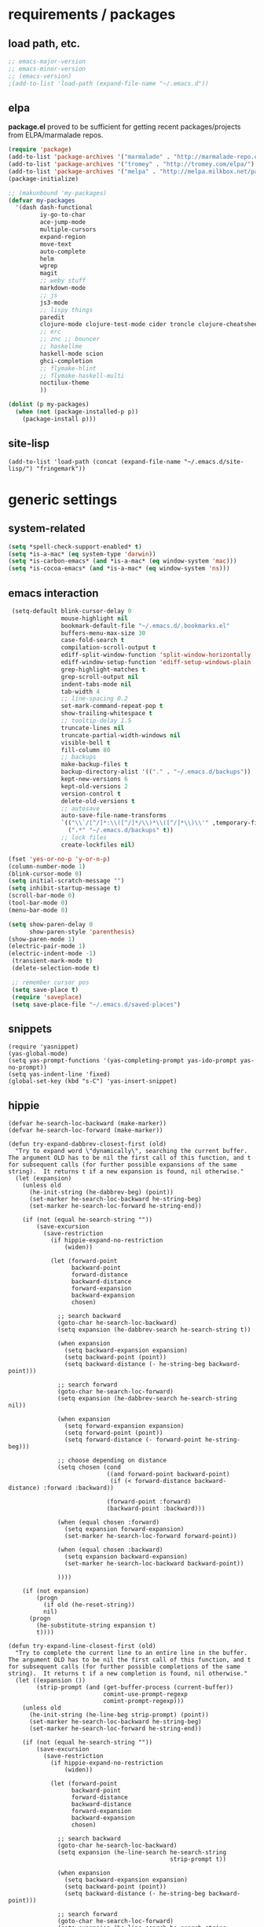* requirements / packages

** load path, etc.
#+BEGIN_SRC emacs-lisp
  ;; emacs-major-version
  ;; emacs-minor-version
  ;; (emacs-version)
  ;(add-to-list 'load-path (expand-file-name "~/.emacs.d"))
#+END_SRC

** elpa
*package.el* proved to be sufficient for getting recent packages/projects from
ELPA/marmalade repos.

#+BEGIN_SRC emacs-lisp
  (require 'package)
  (add-to-list 'package-archives '("marmalade" . "http://marmalade-repo.org/packages/") t)
  (add-to-list 'package-archives '("tromey" . "http://tromey.com/elpa/") t)
  (add-to-list 'package-archives '("melpa" . "http://melpa.milkbox.net/packages/") t)
  (package-initialize)

  ;; (makunbound 'my-packages)
  (defvar my-packages
    '(dash dash-functional
           iy-go-to-char
           ace-jump-mode
           multiple-cursors
           expand-region
           move-text
           auto-complete
           helm
           wgrep
           magit
           ;; weby stuff
           markdown-mode
           ;; js
           js3-mode
           ;; lispy things
           paredit
           clojure-mode clojure-test-mode cider troncle clojure-cheatsheet
           ;; erc
           ;; znc ;; bouncer
           ;; haskellme
           haskell-mode scion
           ghci-completion
           ;; flymake-hlint
           ;; flymake-haskell-multi
           noctilux-theme
           ))
  
  (dolist (p my-packages)
    (when (not (package-installed-p p))
      (package-install p)))
#+END_SRC
** site-lisp
#+BEGIN_SRC elisp
  (add-to-list 'load-path (concat (expand-file-name "~/.emacs.d/site-lisp/") "fringemark"))
#+END_SRC
* generic settings
** system-related
#+BEGIN_SRC emacs-lisp
(setq *spell-check-support-enabled* t)
(setq *is-a-mac* (eq system-type 'darwin))
(setq *is-carbon-emacs* (and *is-a-mac* (eq window-system 'mac)))
(setq *is-cocoa-emacs* (and *is-a-mac* (eq window-system 'ns)))
#+END_SRC

** emacs interaction
#+BEGIN_SRC emacs-lisp
   (setq-default blink-cursor-delay 0
                 mouse-highlight nil
                 bookmark-default-file "~/.emacs.d/.bookmarks.el"
                 buffers-menu-max-size 30
                 case-fold-search t
                 compilation-scroll-output t
                 ediff-split-window-function 'split-window-horizontally
                 ediff-window-setup-function 'ediff-setup-windows-plain
                 grep-highlight-matches t
                 grep-scroll-output nil
                 indent-tabs-mode nil
                 tab-width 4
                 ;; line-spacing 0.2
                 set-mark-command-repeat-pop t
                 show-trailing-whitespace t
                 ;; tooltip-delay 1.5
                 truncate-lines nil
                 truncate-partial-width-windows nil
                 visible-bell t
                 fill-column 80
                 ;; backups
                 make-backup-files t
                 backup-directory-alist '(("." . "~/.emacs.d/backups"))
                 kept-new-versions 6
                 kept-old-versions 2
                 version-control t
                 delete-old-versions t
                 ;; autosave
                 auto-save-file-name-transforms
                 `(("\\`/[^/]*:\\([^/]*/\\)*\\([^/]*\\)\\'" ,temporary-file-directory t)
                   (".*" "~/.emacs.d/backups" t))
                 ;; lock files
                 create-lockfiles nil)
  
  (fset 'yes-or-no-p 'y-or-n-p)
  (column-number-mode 1)
  (blink-cursor-mode 0)
  (setq initial-scratch-message "")
  (setq inhibit-startup-message t)
  (scroll-bar-mode 0)
  (tool-bar-mode 0)
  (menu-bar-mode 0)
  
  (setq show-paren-delay 0
        show-paren-style 'parenthesis)
  (show-paren-mode 1)
  (electric-pair-mode 1)
  (electric-indent-mode -1)
   (transient-mark-mode t)
   (delete-selection-mode t)
  
   ;; remember cursor pos
   (setq save-place t)
   (require 'saveplace)
   (setq save-place-file "~/.emacs.d/saved-places")
#+END_SRC

** snippets
#+BEGIN_SRC elisp
  (require 'yasnippet)
  (yas-global-mode)
  (setq yas-prompt-functions '(yas-completing-prompt yas-ido-prompt yas-no-prompt))
  (setq yas-indent-line 'fixed)
  (global-set-key (kbd "s-C") 'yas-insert-snippet)
#+END_SRC
** hippie
#+BEGIN_SRC elisp
  (defvar he-search-loc-backward (make-marker))
  (defvar he-search-loc-forward (make-marker))
  
  (defun try-expand-dabbrev-closest-first (old)
    "Try to expand word \"dynamically\", searching the current buffer.
  The argument OLD has to be nil the first call of this function, and t
  for subsequent calls (for further possible expansions of the same
  string).  It returns t if a new expansion is found, nil otherwise."
    (let (expansion)
      (unless old
        (he-init-string (he-dabbrev-beg) (point))
        (set-marker he-search-loc-backward he-string-beg)
        (set-marker he-search-loc-forward he-string-end))
  
      (if (not (equal he-search-string ""))
          (save-excursion
            (save-restriction
              (if hippie-expand-no-restriction
                  (widen))
  
              (let (forward-point
                    backward-point
                    forward-distance
                    backward-distance
                    forward-expansion
                    backward-expansion
                    chosen)
  
                ;; search backward
                (goto-char he-search-loc-backward)
                (setq expansion (he-dabbrev-search he-search-string t))
  
                (when expansion
                  (setq backward-expansion expansion)
                  (setq backward-point (point))
                  (setq backward-distance (- he-string-beg backward-point)))
  
                ;; search forward
                (goto-char he-search-loc-forward)
                (setq expansion (he-dabbrev-search he-search-string nil))
  
                (when expansion
                  (setq forward-expansion expansion)
                  (setq forward-point (point))
                  (setq forward-distance (- forward-point he-string-beg)))
  
                ;; choose depending on distance
                (setq chosen (cond
                              ((and forward-point backward-point)
                               (if (< forward-distance backward-distance) :forward :backward))
  
                              (forward-point :forward)
                              (backward-point :backward)))
  
                (when (equal chosen :forward)
                  (setq expansion forward-expansion)
                  (set-marker he-search-loc-forward forward-point))
  
                (when (equal chosen :backward)
                  (setq expansion backward-expansion)
                  (set-marker he-search-loc-backward backward-point))
  
                ))))
  
      (if (not expansion)
          (progn
            (if old (he-reset-string))
            nil)
        (progn
          (he-substitute-string expansion t)
          t))))
  
  (defun try-expand-line-closest-first (old)
    "Try to complete the current line to an entire line in the buffer.
  The argument OLD has to be nil the first call of this function, and t
  for subsequent calls (for further possible completions of the same
  string).  It returns t if a new completion is found, nil otherwise."
    (let ((expansion ())
          (strip-prompt (and (get-buffer-process (current-buffer))
                             comint-use-prompt-regexp
                             comint-prompt-regexp)))
      (unless old
        (he-init-string (he-line-beg strip-prompt) (point))
        (set-marker he-search-loc-backward he-string-beg)
        (set-marker he-search-loc-forward he-string-end))
  
      (if (not (equal he-search-string ""))
          (save-excursion
            (save-restriction
              (if hippie-expand-no-restriction
                  (widen))
  
              (let (forward-point
                    backward-point
                    forward-distance
                    backward-distance
                    forward-expansion
                    backward-expansion
                    chosen)
  
                ;; search backward
                (goto-char he-search-loc-backward)
                (setq expansion (he-line-search he-search-string
                                                strip-prompt t))
  
                (when expansion
                  (setq backward-expansion expansion)
                  (setq backward-point (point))
                  (setq backward-distance (- he-string-beg backward-point)))
  
                ;; search forward
                (goto-char he-search-loc-forward)
                (setq expansion (he-line-search he-search-string
                                                strip-prompt nil))
  
                (when expansion
                  (setq forward-expansion expansion)
                  (setq forward-point (point))
                  (setq forward-distance (- forward-point he-string-beg)))
  
                ;; choose depending on distance
                (setq chosen (cond
                              ((and forward-point backward-point)
                               (if (< forward-distance backward-distance) :forward :backward))
  
                              (forward-point :forward)
                              (backward-point :backward)))
  
                (when (equal chosen :forward)
                  (setq expansion forward-expansion)
                  (set-marker he-search-loc-forward forward-point))
  
                (when (equal chosen :backward)
                  (setq expansion backward-expansion)
                  (set-marker he-search-loc-backward backward-point))
  
                ))))
  
      (if (not expansion)
          (progn
            (if old (he-reset-string))
            ())
        (progn
          (he-substitute-string expansion t)
          t))))
  
  ;; Hippie expand: sometimes too hip
  (setq hippie-expand-try-functions-list '(try-expand-dabbrev-closest-first
                                           try-complete-file-name
                                           try-expand-dabbrev-all-buffers
                                           try-expand-dabbrev-from-kill
                                           try-expand-all-abbrevs
                                           try-complete-lisp-symbol-partially
                                           try-complete-lisp-symbol))
  
  ;; Create own function to expand lines (C-S-.)
  (defun hippie-expand-lines ()
    (interactive)
    (let ((hippie-expand-try-functions-list '(try-expand-line-closest-first
                                              try-expand-line-all-buffers)))
      (end-of-line)
      (hippie-expand nil)))
  
  ;; Don't case-fold when expanding with hippe
  (defun hippie-expand-no-case-fold ()
    (interactive)
    (let ((case-fold-search nil))
      (hippie-expand nil)))
#+END_SRC

* useful functions
** strings and list processing
#+BEGIN_SRC emacs-lisp
(defun rk/filter (condp lst)
  (delq nil (mapcar (lambda (x) (and (funcall condp x) x)) lst)))

; -=-=-=-=-=-=-=-=-=-=-=-=-=-=-=-=-=-=-=-=-=-=-=-=-=-=-=-
(defun my-string-starts-with (start-string string)
  (when (<= (length start-string) (length string))
    (string-equal
     start-string
     (substring string 0 (length start-string)))))

(defun my-include-list (list element)
  (let ((item (car list)))
    (cond
     ((equal nil item) nil)
     ((equal element item) t)
     (t (my-include-list (cdr list) element)))))

(defun rk/string-join (list &optional separator item-converter)
  (mapconcat (or item-converter 'identity) list (or separator "\n")))

(defun rk/string-match (string regexp index-or-list)
  "match string with regexp and return those matches defined by `index-or-list'"
  (save-match-data
    (let ((success (string-match regexp string)))
     (when success
       (if (numberp index-or-list)
           (match-string-no-properties index-or-list string)
         (mapcar (lambda (n) (match-string-no-properties n string)) index-or-list))))))

(defun rk/string-trim (str)
  "Chomp leading and tailing whitespace from STR."
  (while (string-match "\\`\n+\\|^\\s-+\\|\\s-+$\\|\n+\\'"
                       str)
    (setq str (replace-match "" t t str)))
  str)

(defun rk/string-replace-all (string match-string replacement)
  (let ((case-fold-search nil))
    (while (string-match match-string string)
      (setq string (replace-match replacement t t string))))
  string)

(defun rk/current-line-string ()
  "string with no props"
  (buffer-substring-no-properties (point-at-bol) (point-at-eol)))

(defun rk/current-region-or-line-string ()
  "string comes with no props"
  (rk/with-active-region-or-line start end
    (buffer-substring-no-properties start end)))

(defun rk/current-line-indent ()
  "returns the indent of the line at point as a string"
  (let ((line (rk/current-line-string)))
    (or (rk/string-match line "^[\s]+" 0) "")))

;; -=-=-=-=-=-=-=-=-=-=-=-=-=-=-=-=-=-=-=-=-=-=-=-=-=-=-=-=-=-=-=-=-=-=-=-=-

;;; line iterating/replacement
(defun rk/do-for-each-line-in-region (func &optional no-insert)
  "applies func to each line in region"
  (let* ((start (if (region-active-p) (mark) (buffer-end -1)))
         (end (if (region-active-p) (point) (buffer-end 1)))
         (lines (split-string (buffer-substring-no-properties start end) "[\n]+"))
         (count -1)
         (with-count (= 2 (length (help-function-arglist func))))
         (replacement-for-lines (mapcar
                                 `(lambda (line)
                                    ,(append '(funcall
                                               func
                                               line)
                                             (when with-count '((setq count (1+ count))))))
                                 lines)))
    (progn
      (unless no-insert
        (kill-region start end)
        (insert (my-string-join replacement-for-lines "\n")))
      replacement-for-lines)))

;; -=-=-=-=-=-=-=-=-=-=-=-=-=-=-=-=-=-=-=-=-=-=-=-=-=-=-=-=-=-=-=-=-=-=-=-=-

(defun rk/stringify-line (line &optional is-first)
  (concat
   (if is-first "\"" "+ \"")
   (replace-regexp-in-string "\"" "\\\"" line t t)
   "\\n\""))

(defun rk/unstringify-line (line)
  (let ((replacements '(;; ("\\\"" . "\"")
                        ("^\\\(\\s-*\\\)\"\\|\"\\s-*$" . "\\1")    ; remove <"> at line starts
                        ("\\(\\\\n\\)?\"\\s-+\\+" . "")  ; remove <" +> and <\n" +>
                        ("\\\\\"" . "\"") ; <\"> --> <">
                        )))
    (reduce (lambda (string pair) (replace-regexp-in-string (car pair) (cdr pair) string)) replacements :initial-value line)))

(defun rk/stringify-region (start end)
  (interactive "r")
  (if (and start end)
      (rk/do-for-each-line-in-region (lambda (line i)
                                       (rk/stringify-line line (= i 0))))))

(defun rk/unstringify-region (start end)
  (interactive "r")
  (if (and start end)
      (rk/do-for-each-line-in-region 'rk/unstringify-line)))

(defun rk/copy-stringified ()
  "pipe region or buffer through `rk/stringify-region' and put
the result into the clipboard"
  (interactive)
  (rk/with-string-from-active-region-or-whole-buffer string
    (with-temp-buffer
      (insert string)
      (rk/stringify-region (point-min) (point-max))
      (kill-region (point-min) (point-max)))))


#+END_SRC
** buffer related
#+BEGIN_SRC elisp
    (require 'fringemark)
    (defun rk/fringe-shrink ()
      "for focusing on one buffer"
      (interactive)
      (let* ((target-frame-width 950)
            (required-fringe-width (- (frame-pixel-width) target-frame-width)))
        (unless (< (frame-pixel-width) target-frame-width)
          (set-fringe-style (floor required-fringe-width 2)))))
  
    (defun rk/fringe-widen ()
      (interactive)
      (set-fringe-style nil))
  
  ; -=-=-=-=-=-=-=-=-=-=-=-=-=-=-=-=-=-=-=-=-=-=-=-=-=-=-=-
  
  (defun rk/split-buffer (buffer-or-name &optional separator)
    "split the buffer contents using `separator'"
    (let ((sep (or separator "\n----*\n")))
      (split-string (with-current-buffer buffer-or-name
                      (buffer-substring-no-properties (point-min) (point-max))) sep)))
  
  (defun rk/split-buffer-and-do (buffer-or-name do-func &optional separator)
    (mapc do-func (rk/split-buffer buffer-or-name separator)))
  
  (defun rk/create-file (filename &optional content)
    "create a buffer from `filename' and immediately save it"
    (interactive "F")
    (let ((buf (create-file-buffer filename)))
      (with-current-buffer buf
        (progn
          (setq buffer-file-name filename)
          (if content
              (insert content)
            (set-buffer-modified-p t))
          (save-buffer)))))
  
  (defun rk/split-buffer-and-save-parts (buffer-or-name filename-func &optional separator)
    "split the buffer using separator and save each splits in a buffer/file using `filename-func'.
  `filename-func' expects the splitted content as arg"
    (rk/split-buffer-and-do
     buffer-or-name
     (lambda (content) (rk/create-file (funcall filename-func content) content))
     separator))
#+END_SRC
** buffers
#+BEGIN_SRC emacs-lisp
;;; http://stackoverflow.com/questions/3669511/the-function-to-show-current-files-full-path-in-mini-buffer
(defun rk/copy-full-path-to-kill-ring ()
  "copy buffer's full path to kill ring"
  (interactive)
  (when buffer-file-name
    (let ((file-name (file-truename buffer-file-name)))
      (message file-name)
      (kill-new file-name))))

(defun rk/copy-buffer-name-to-kill-ring ()
  "copy buffer's full path to kill ring"
  (interactive)
  (when buffer-file-name
    (let ((name (file-name-nondirectory buffer-file-name)))
      (message name)
      (kill-new name))))
#+END_SRC

** editing commands
*** lines
#+BEGIN_SRC emacs-lisp
  (defun rk/clear-buffer ()
    (interactive)
    (let ((inhibit-read-only t))
      (erase-buffer)))

  (defun rk/open-line-below ()
    (interactive)
    (end-of-line)
    (newline)
    (indent-for-tab-command))

  (defun rk/open-line-above ()
    (interactive)
    (beginning-of-line)
    (newline)
    (forward-line -1)
    (indent-for-tab-command))
#+END_SRC

** comments
#+BEGIN_SRC elisp
  ;;; allow-line-as-region-for-function adds an "-or-line" version of
  ;;; the given comment function which (un)comments the current line is
  ;;; the mark is not active.  This code comes from Aquamac's osxkeys.el
  ;;; and is licensed under the GPL

  (defmacro allow-line-as-region-for-function (orig-function)
  `(defun ,(intern (concat (symbol-name orig-function) "-or-line"))
     ()
     ,(format "Like `%s', but acts on the current line if mark is not active."
              orig-function)
     (interactive)
     (if mark-active
         (call-interactively (function ,orig-function))
       (save-excursion
         ;; define a region (temporarily) -- so any C-u prefixes etc. are preserved.
         (beginning-of-line)
         (set-mark (point))
         (end-of-line)
         (call-interactively (function ,orig-function))))))

  (defun rk/define-line-functions ()
    "Add or-line (un)comment function if not already defined"
    (unless (fboundp 'comment-or-uncomment-region-or-line)
      (allow-line-as-region-for-function comment-or-uncomment-region))
    (unless (fboundp 'kill-region-or-line)
      (allow-line-as-region-for-function kill-region)))

  (rk/define-line-functions)

; -=-=-=-=-=-=-=-=-=-=-=-=-=-=-=-=-=-=-=-=-=-=-=-=-=-=-=-

  (defun rk/divider (&optional length suppress-newline)
    (interactive "p")
    (message (prin1-to-string length))
    (when (or (not length) (= length 1)) (setq length 58))
    (when (< length 6) (setq length 6))
    (beginning-of-line)
    (let ((div-start-pos (point)))
      ;; (set-mark div-start-pos)
      (delete-horizontal-space)
      (insert "-")
      (comment-or-uncomment-region-or-line)
      (indent-according-to-mode)
      (end-of-line)
      (setq length (- length (- (point) div-start-pos)))
      (insert (apply 'concat (make-list (/ length 2) "=-")))
      (if suppress-newline
          (forward-line)
        (insert "\n"))))

  (defun rk/comment-box (reg-start reg-end)
    "my own comment box, using the divider"
    (interactive "r")
    (let ((start (if (region-active-p) reg-start (line-beginning-position)))
          (end (if (region-active-p) reg-end (line-end-position))))
      (comment-or-uncomment-region-or-line)
      (indent-according-to-mode)
      (setq end (line-end-position))
      (setq max-line-length 0)
      (unless (region-active-p)
        (set-mark start) (goto-char end))
      (rk/do-for-each-line-in-region (lambda (line)
                                       (setq max-line-length
                                             (max max-line-length (length line)))
                                       line) t)
      (setq max-line-length (+ max-line-length (length (rk/current-line-indent))))
      (deactivate-mark)
      (goto-char end)
      (newline)
      (rk/divider (1+ max-line-length) t)
      (goto-char start)
      (forward-line -1)
      (end-of-line)
      (newline)
      (rk/divider (1+ max-line-length) t)))
#+END_SRC
** regions
#+BEGIN_SRC elisp
(defmacro rk/with-active-region-or-whole-buffer (start end &rest body)
  "bind `start' and `end' to region start/end or if no region
active to `point-min' and `point-max'"
  (declare (indent 2) (debug t))
  `(let ((,start (if (region-active-p) (region-beginning) (point-min)))
         (,end (if (region-active-p) (region-end) (point-max))))
     ,@body))

(defmacro rk/with-active-region-or-line (start end &rest body)
  "bind `start' and `end' to region start/end or if no region
active to `point-min' and `point-max'"
  (declare (indent 2) (debug t))
  `(let ((,start (if (region-active-p) (region-beginning) (point-at-bol)))
         (,end (if (region-active-p) (region-end) (point-at-eol))))
     ,@body))

(defmacro rk/with-string-from-active-region-or-whole-buffer (string-name &rest body)
  "bind `start' and `end' to region start/end or if no region
active to `point-min' and `point-max'"
  (declare (indent 1) (debug t))
  (let ((start-name (gensym))
        (end-name (gensym)))
   `(rk/with-active-region-or-whole-buffer ,start-name ,end-name
      (let ((,string-name (buffer-substring-no-properties ,start-name ,end-name)))
        ,@body))))

(defun rk/activate-region (from to)
  "activate region in specified range and evaluate body"
  (let (deactivate-mark)
    (push-mark from t t)
    (goto-char to)))

; -=-=-=-=-=-=-=-=-=-=-=-=-=-=-=-=-=-=-=-=-=-=-=-=-=-=-=-

(defun rk/set-mark-on-shift-press ()
  (when (and this-command-keys-shift-translated
             (not (region-active-p)))
    (set-mark (point))))

#+END_SRC
** modes
#+BEGIN_SRC elisp
(defmacro rk/link-modes (primary-mode linked-mode &optional negate)
  "run this makro to enable `linked-mode' whenever `primary-mode' is activated. Use `negate' to get an reversed effect"
  (let ((advice-name (intern (concat (symbol-name linked-mode) "-link-around"))))
   `(progn
      (defadvice ,primary-mode (around ,advice-name (&optional arg))
        ,(concat (format "Around advice that automatically %s %s when %s is activated "
                         (if negate "disables" "enables")
                         (symbol-name linked-mode)
                         (symbol-name primary-mode)))
        ad-do-it
        (if (null ad-return-value)
            (,linked-mode ,(if negate 1 0))
          (progn
            (,linked-mode ,(if negate 0 1))
            (message "enabling..."))))
      (ad-activate ',primary-mode))))
#+END_SRC
** various
#+BEGIN_SRC elisp
  ;;; http://www.emacswiki.org/emacs/InsertDate
  (defun rk/insert-date (prefix)
    "Insert the current date. With prefix-argument, use ISO format. With
     two prefix arguments, write out the day and month name."
    (interactive "P")
    (let ((format (cond
                   ((not prefix) "%A, %d. %B %Y")
                   ((equal prefix '(4)) "%Y-%m-%d")
                   ((equal prefix '(16)) "%d.%m.%Y")))
          (system-time-locale "en_US"))
      (insert (format-time-string format))))

  ;; -=-=-=-=-=-=-=-=-=-=-=-=-=-=-=-=-=-=-=-=-=-=-=-=-=-=-=-=-=-

  (defun rk/browse-url-or-current-file ()
    "either opens the url at point or the current file"
    (interactive)
    (browse-url (or (browse-url-url-at-point)
                    (concat "file://" (file-truename buffer-file-name)))))

  ;; -=-=-=-=-=-=-=-=-=-=-=-=-=-=-=-=-=-=-=-=-=-=-=-=-=-=-=-=-=-

  (defun rk/insert-name-email ()
    (interactive)
    (insert "Robert Krahn <robert.krahn@gmail.com>"))
#+END_SRC
** tests
#+BEGIN_SRC elisp
(ert-deftest rk/activate-region-test ()
  (with-temp-buffer
    (insert "foo\nbar\nbaz")
    (rk/activate-region 2 6)
    (should (equal "oo\nb" (buffer-substring-no-properties (region-beginning) (region-end))))))

(ert-deftest rk/current-line-string-test ()
  (with-temp-buffer
    (insert "foo bar\nbaz\nzork")
    (goto-line 2) (forward-char 1)
    (should (equal "baz" (rk/current-line-string)))))

;; (rk/do-for-each-line-test)
(ert-deftest rk/do-for-each-line-test ()
  (with-temp-buffer
   "--rk-do-for-each-line-test-buffer--"
   (let (result)
     ;; start: 1 end: 12 + 1
     (insert "ha\nll\no\nwelt")
     (goto-char (+ 12 1))

     (setq result (rk/do-for-each-line-in-region 'identity))
     (assert (equal '("ha" "ll" "o" "welt") result) t "no lines without setting mark")

     (set-mark 1)

     (setq result (length (rk/do-for-each-line-in-region 'identity)))
     (assert (equal 4 result) t "line no not correct")

     (setq result (rk/do-for-each-line-in-region (lambda (line) (number-to-string (length line)))))
     (assert (equal '("2" "2" "1" "4") result) t "length of lines not correct")

     (assert (equal "2\n2\n1\n4" (buffer-string)) t "buffer contents not ok")

     (setq result (rk/do-for-each-line-in-region (lambda (line count) (number-to-string count))))
     (assert (equal '("0" "1" "2" "3") result) t "call with count not ok"))))


(ert-deftest rk/string-match-test ()
  (let ((string "foo bar baz")
        (regexp "\\w+ \\(\\w+\\) \\w+"))
   (assert (equal (rk/string-match string regexp '(1)) '("bar")) t "list return")
   (assert (equal (rk/string-match string regexp 1) "bar") t "single return")
   (assert (equal (rk/string-match "foo" "zork" 1) nil) t "no match")))


(ert-deftest rk/split-buffer-test ()
  (rk-test-with-temp-buffer-do
   "rk-split-buffer-test buffer"
   (let ((buffer-content "foo\n------\nbar")
         (create-file-call-n 0))
     (insert buffer-content)
     (flet ((rk/create-file (filename content) (progn
                                                 (setq create-file-call-n (1+ create-file-call-n))
                                                 (assert (string= filename "baz") t "file name not ok")
                                                 (assert (string-match "foo\\|bar" content) t (concat "content not ok: " content)))))
       (rk/split-buffer-and-save-parts "rk-split-buffer-test buffer" (lambda (content) "baz"))
       (assert (equal 2 create-file-call-n) t "create file not called two times")))))

#+END_SRC
* org-mode

#+BEGIN_SRC emacs-lisp
  (setq org-log-done t
        org-completion-use-ido nil
        org-edit-timestamp-down-means-later t
        org-agenda-start-on-weekday t
        org-agenda-span 14
        org-agenda-include-diary t
        org-agenda-window-setup 'current-window
        org-fast-tag-selection-single-key nil
        org-export-kill-product-buffer-when-displayed t
        org-tags-column 80
        org-src-tab-acts-natively t
        org-confirm-babel-evaluate nil
        org-src-window-setup 'current-window)

  ;; active Babel languages
  (org-babel-do-load-languages
   'org-babel-load-languages
   '((R . t)
     (emacs-lisp . t)
     (js . t)))

  (add-hook 'org-babel-after-execute-hook 'org-display-inline-images)

  ;; (eval-after-load 'org
  ;;   '(progn
  ;;      (org-defkey org-mode-map (kbd "<S-return>") 'rk/open-line-above)))
#+END_SRC

* shell scripting
** scripts
#+BEGIN_SRC emacs-lisp
(add-hook 'after-save-hook 'executable-make-buffer-file-executable-if-script-p)
#+END_SRC
** emacs & shell
#+BEGIN_SRC emacs-lisp
  ;;; getting the system shell vars I care about into emacs
  (defmacro rk/set-env-from-system-shell (&rest var-names)
    "query var-names via `env' command from system shell and
  generate a bunch of `setenv' statements from it"
    `(progn
       ,@(let* ((cmd (format "$SHELL --login -i -c 'env | egrep \"^(%s)=\"'"
                             (rk/string-join var-names "|")))
                (shell-out (shell-command-to-string cmd))
                (lines (split-string shell-out "[\n]+"))
                (vars-and-vals (rk/filter (lambda (pair) (and pair (car pair) (cadr pair)))
                   (mapcar
                                (lambda (line) (rk/string-match line "\\([^=]+\\)=\\(.*\\)" '(1 2)))
                                lines))))
           (mapcar (lambda (var-value) `(setenv ,@var-value)) vars-and-vals))))

  (when (and *is-a-mac* window-system)
    (rk/set-env-from-system-shell
     "PATH" "MANPATH"
     "CPATH" "PKG_CONFIG_PATH" "C_INCLUDE_PATH" "CPLUS_INCLUDE_PATH" "PYTHONPATH"
     "ZSH_PROFILE"
     "PLAYERPATH" "STAGEPATH" "ROS_OS_OVERRIDE"
     "ARDUINO_DIR" "ARDMK_DIR"
     "NOTES" "LIVELY" "WEBWERKSTATT"))

  (setq exec-path (split-string (getenv "PATH") path-separator))
  (setenv "PAGER" "/bin/cat")

  ;; -=-=-=-=-=-=-=-=-=-=-=-=-=-=-=-=-=-=-=-=-=-=-=-=-=-=-=-=-=-


  ;;; tramp
  (setq tramp-default-user-alist '(("\\`smb\\'" nil nil)
                                   ("\\`\\(?:fcp\\|krlogin\\|r\\(?:cp\\|emcp\\|sh\\)\\|telnet\\)\\'" nil "robert")
                                   ("\\`\\(?:ksu\\|su\\(?:do\\)?\\)\\'" nil "root")
                                   ("\\`\\(?:socks\\|tunnel\\)\\'" nil "robert")
                                   ("\\`synce\\'" nil nil)
                                   ("\\`ssh\\'" "nil" "robert")))

  ;; -=-=-=-=-=-=-=-=-=-=-=-=-=-=-=-=-=-=-=-=-=-=-=-=-=-=-=-=-=-

  (defun rk/shell-exec-and-replace-lines ()
    (interactive)
    (rk/do-for-each-line-in-region 'shell-command-to-string))

  (defun rk/shell-exec-expression (&optional print-it)
    (interactive "p")
    (let* ((start (if (region-active-p) (mark) (line-beginning-position)))
           (end (if (region-active-p) (point) (line-end-position)))
           (lines (split-string (buffer-substring-no-properties start end) "[\n]+"))
           (command (rk/string-join lines " \\\n"))
           (result (shell-command-to-string command)))
      (if (= 4 print-it)
          (let (deactivate-mark)
            (push-mark nil nil t)
            (insert result))
        (slime-flash-region start end 0.7))))

  ;; -=-=-=-=-=-=-=-=-=-=-=-=-=-=-=-=-=-=-=-=-=-=-=-=-=-=-=-=-=-

  ;;; eshell

  (defun eshell/edit (file)
    (find-file file))


  (defun eshell/ll (&rest ARGS)
    (eshell/ls (cons "-l" ARGS)))

  ;; -=-=-=-=-=-=-=-=-=-=-=-=-=-=-=-=-=-=-=-=-=-=-=-=-=-=-=-=-=-

  (custom-set-variables
   '(Man-notify-method (quote pushy)))

  ;; -=-=-=-=-=-=-=-=-=-=-=-=-=-=-=-=-=-=-=-=-=-=-=-=-=-=-=-=-=-

  ;;; doesn't really belong here
  (set-default 'comint-scroll-to-bottom-on-input t)
  (set-default 'comint-scroll-to-bottom-on-output t)
  (set-default 'comint-move-point-for-output t)

  ;; -=-=-=-=-=-=-=-=-=-=-=-=-=-=-=-=-=-=-=-=-=-=-=-=-=-=-=-=-=-

  (defun rk/visit-term-buffer ()
    "Create or visit a terminal buffer."
    (interactive)
    (if (not (get-buffer "*ansi-term*"))
        (progn
          (ansi-term (getenv "SHELL")))
      (switch-to-buffer "*ansi-term*")))

  (add-hook 'term-mode-hook (lambda () (setq show-trailing-whitespace nil)))
  ;; (add-hook 'term-mode-hook (lambda () (set-buffer-process-coding-system 'utf-8-unix 'utf-8-unix)))
  ;; (remove-hook 'term-mode-hook (car term-mode-hook))

#+END_SRC
* misc
** windows
#+BEGIN_SRC emacs-lisp
(winner-mode 1) ;; C-c <left>, C-c <right> for back/forth window layout

;;; resize windows interactively, from http://www.emacswiki.org/emacs/WindowResize
(defun resize-window (&optional arg)    ; Hirose Yuuji and Bob Wiener
  "*Resize window interactively."
  (interactive "p")
  (if (one-window-p) (error "Cannot resize sole window"))
  (or arg (setq arg 10))
  (let (c)
    (catch 'done
      (while t
    (message
     "h=heighten, s=shrink, w=widen, n=narrow (by %d);  1-9=unit, q=quit"
     arg)
    (setq c (read-char))
    (condition-case ()
        (cond
         ((= c ?h) (enlarge-window arg))
         ((= c ?s) (shrink-window arg))
         ((= c ?w) (enlarge-window-horizontally arg))
         ((= c ?n) (shrink-window-horizontally arg))
         ((= c ?\^G) (keyboard-quit))
         ((= c ?q) (throw 'done t))
         ((and (> c ?0) (<= c ?9)) (setq arg (- c ?0)))
         (t (beep)))
      (error (beep)))))
    (message "Done.")))

(global-set-key (kbd "<f6>") 'resize-window)
;; -=-=-=-=-=-=-=-=-=-=-=-=-=-=-=-=-=-=-=-=-=-=-=-=-=-=-=-

(add-to-list 'same-window-regexps ".*")

;; -=-=-=-=-=-=-=-=-=-=-=-=-=-=-=-=-=-=-=-=-=-=-=-=-=-=-=-

(eval-after-load "compile"
'(defun compilation-goto-locus (msg mk end-mk)
  "Jump to an error corresponding to MSG at MK.
All arguments are markers.  If END-MK is non-nil, mark is set there
and overlay is highlighted between MK and END-MK."
  ;; Show compilation buffer in other window, scrolled to this error.
  (let* ((from-compilation-buffer (eq (window-buffer (selected-window))
                  (marker-buffer msg)))
     ;; Use an existing window if it is in a visible frame.
     (pre-existing (get-buffer-window (marker-buffer msg) 0))
     (w (if (and from-compilation-buffer pre-existing)
        ;; Calling display-buffer here may end up (partly) hiding
        ;; the error location if the two buffers are in two
        ;; different frames.  So don't do it if it's not necessary.
        pre-existing
      (let ((display-buffer-reuse-frames t)
        (pop-up-windows t))
        ;; Pop up a window.
        (display-buffer (marker-buffer msg)))))
     (highlight-regexp (with-current-buffer (marker-buffer msg)
             ;; also do this while we change buffer
             (compilation-set-window w msg)
             compilation-highlight-regexp)))
;; Ideally, the window-size should be passed to `display-buffer' (via
;; something like special-display-buffer) so it's only used when
;; creating a new window.
(unless pre-existing (compilation-set-window-height w))

(switch-to-buffer (marker-buffer mk))

    ;; was
;; (if from-compilation-buffer
;;     ;; If the compilation buffer window was selected,
;;     ;; keep the compilation buffer in this window;
;;     ;; display the source in another window.
;;     (let ((pop-up-windows t))
;;       (pop-to-buffer (marker-buffer mk) 'other-window))
;;   (if (window-dedicated-p (selected-window))
;;       (pop-to-buffer (marker-buffer mk))
;;     (switch-to-buffer (marker-buffer mk))))
;; If narrowing gets in the way of going to the right place, widen.
(unless (eq (goto-char mk) (point))
  (widen)
  (goto-char mk))
(if end-mk
    (push-mark end-mk t)
  (if mark-active (setq mark-active)))
;; If hideshow got in the way of
;; seeing the right place, open permanently.
(dolist (ov (overlays-at (point)))
  (when (eq 'hs (overlay-get ov 'invisible))
    (delete-overlay ov)
    (goto-char mk)))

(when highlight-regexp
  (if (timerp next-error-highlight-timer)
      (cancel-timer next-error-highlight-timer))
  (unless compilation-highlight-overlay
    (setq compilation-highlight-overlay
      (make-overlay (point-min) (point-min)))
    (overlay-put compilation-highlight-overlay 'face 'next-error))
  (with-current-buffer (marker-buffer mk)
    (save-excursion
      (if end-mk (goto-char end-mk) (end-of-line))
      (let ((end (point)))
    (if mk (goto-char mk) (beginning-of-line))
    (if (and (stringp highlight-regexp)
         (re-search-forward highlight-regexp end t))
        (progn
          (goto-char (match-beginning 0))
          (move-overlay compilation-highlight-overlay
                (match-beginning 0) (match-end 0)
                (current-buffer)))
      (move-overlay compilation-highlight-overlay
            (point) end (current-buffer)))
    (if (or (eq next-error-highlight t)
        (numberp next-error-highlight))
        ;; We want highlighting: delete overlay on next input.
        (add-hook 'pre-command-hook
              'compilation-goto-locus-delete-o)
      ;; We don't want highlighting: delete overlay now.
      (delete-overlay compilation-highlight-overlay))
    ;; We want highlighting for a limited time:
    ;; set up a timer to delete it.
    (when (numberp next-error-highlight)
      (setq next-error-highlight-timer
        (run-at-time next-error-highlight nil
                 'compilation-goto-locus-delete-o)))))))
(when (and (eq next-error-highlight 'fringe-arrow))
  ;; We want a fringe arrow (instead of highlighting).
  (setq next-error-overlay-arrow-position
    (copy-marker (line-beginning-position)))))))
#+END_SRC

** frames
Suppress GUI features
#+BEGIN_SRC emacs-lisp
(setq use-file-dialog nil)
(setq use-dialog-box nil)
(setq inhibit-startup-screen t)
(setq inhibit-startup-echo-area-message t)
(when (fboundp 'tool-bar-mode)
  (tool-bar-mode -1))
(when (fboundp 'set-scroll-bar-mode)
  (set-scroll-bar-mode nil))
#+END_SRC
*** Mac OS fullscreen
#+BEGIN_SRC emacs-lisp
  (when (fboundp 'ns-toggle-fullscreen)
    (defadvice ns-toggle-fullscreen (after mark-full-screen activate)
      (set-frame-parameter nil
                           'is-full-screen
                           (not (frame-parameter nil 'is-full-screen)))))

  (when (and *is-cocoa-emacs* (not (fboundp 'ns-toggle-fullscreen)))
    (defun ns-toggle-fullscreen ()
      "Toggle full screen"
      (interactive)
      ;; (debug)
      (set-frame-parameter
       nil 'fullscreen
       (when (not (frame-parameter nil 'fullscreen)) 'fullscreen))))

  (when (fboundp 'ns-toggle-fullscreen)
    ;; Command-Option-f to toggle fullscreen mode
    (global-set-key (kbd "M-s-ƒ") 'ns-toggle-fullscreen))
#+END_SRC
* project support
** find stuff
#+BEGIN_SRC emacs-lisp
  ;;; adapted from textmate.el

  ;;;;;;;;;;;;
  ;; helper ;;
  ;;;;;;;;;;;;

  ;; http://snipplr.com/view/18683/stringreplace/
  (defun rk/string-replace (this withthat in)
    "replace THIS with WITHTHAT' in the string IN"
    (with-temp-buffer
      (insert in)
      (goto-char (point-min))
      (while (search-forward this nil t)
        (replace-match withthat nil t))
      (buffer-substring (point-min) (point-max))))

  ;;;;;;;;;;;;;;;;;;
  ;; project root ;;
  ;;;;;;;;;;;;;;;;;;
  (defvar *rk/project-root* nil
    "Used internally to cache the project root.")

  (defvar *rk/project-roots* '(".git" ".hg" "Rakefile" "Makefile" "README" "README.md" "build.xml" ".emacs-project")
  "The presence of any file/directory in this list indicates a project root.")

  (defun rk/find-project-root (&optional root)
    "Determines the current project root by recursively searching
  for an indicator. If no project indicator is found it will return
  `default-directory'"
    (when (null root) (setq root default-directory))
    (cond
     ((rk/root-matches root *rk/project-roots*)
      (expand-file-name root))
     ((equal (expand-file-name root) "/") default-directory)
     (t (rk/find-project-root (concat (file-name-as-directory root) "..")))))

  (defun rk/project-root ()
    "Returns the current project root."
    (when (or
           (null *rk/project-root*)
           (not (string-match *rk/project-root* default-directory)))
      (let ((root (rk/find-project-root)))
        (if root
            (setq *rk/project-root* (expand-file-name (concat root "/")))
          (setq *rk/project-root* nil))))
    *rk/project-root*)

  ;;; -=-=-=-=-=-=-=-=-=-

  (defun rk/root-match(root names)
    (member (car names) (directory-files root)))

  (defun rk/root-matches(root names)
    (if (rk/root-match root names)
        (rk/root-match root names)
        (if (eq (length (cdr names)) 0)
            'nil
            (rk/root-matches root (cdr names)))))

  ;;;;;;;;;;;;;;;;
  ;; find files ;;
  ;;;;;;;;;;;;;;;;
  (defun rk/find-project-files (root &optional max-depth)
    "Finds all files in a given 'project'. What a project is, is determined by textmate.
  Contrary to 'textmate-find-project-files' this search uses find and it's prune option to
  not recurse into dirs that should be ignored. The shell command  outputed is sth like
  find -E . \\( -type f -a -not \\( -name \"*#\" -o -name \".gitignore\" -o -name \"*~\" -o -name \"*.lock\" -o -name \"*.DS_Store\" -o -name \"*elc\" \\) \\) -o -type d \\( -name \".git\" -o -name \".svn\" -o -name \"vendor\" -o -name \"fixtures\" -o -name \"tmp\" -o -name \"log\" -o -name \"classes\" -o -name \"build\" -o -name \"_temp\" \\) -not -prune | sed 's:/Users/robert/robertkrahn.org/notes//::'"
    (flet ((as-name-arg (string) (concat "-name \"" string "\""))
           ;; when rk/find-file-ignores = '("*#" ".gitignore") this
           ;; outputs "-name \"*#\" -o -name \".gitignore\""
           (make-ignore-args (ignore-list) (mapconcat 'as-name-arg ignore-list " -o ")))
      (split-string (shell-command-to-string
                     (concat "find -E " root " \\( -type f -a -not \\( "
                             (make-ignore-args rk/find-file-ignores)
                             " \\) \\) -o -type d \\( "
                             (make-ignore-args rk/find-dir-ignores)
                             " \\) -not -prune "
                             (if max-depth (concat "-maxdepth " (number-to-string max-depth)) "")
                             " | sed 's:" *rk/project-root* "/::'")) "\n" t)))

  ;; (makunbound 'rk/find-project-files-cache)
  (defvar rk/find-project-files-cache nil
    "alist holding dir - project file maps")

  (defvar rk/find-project-files-cache-invalidation-time 60
    "in secs")

  (defun rk/find-project-files-cached (root &optional max-depth)
    ""
    (let* ((key (expand-file-name root))
           (cache rk/find-project-files-cache)
           (entry (assoc key rk/find-project-files-cache)))
      (or entry
          (lexical-let* ((entry-lookup (rk/find-project-files root max-depth))
                         (cache-item `(,key . ,entry-lookup)))
            (push cache-item rk/find-project-files-cache)
            (run-with-timer
             rk/find-project-files-cache-invalidation-time nil
             (lambda () (setq rk/find-project-files-cache (delete cache-item rk/find-project-files-cache))))
            entry-lookup))))

  (setq
   rk/find-file-ignores '("*#" ".gitignore" "*~" "*.lock" "*.DS_Store" "*elc" "*.xcodeproj" "*.nib" "*.framework" "*.app" "*.pbproj" "*.pbxproj" "*.xcode" "*.xcodeproj" "*.bundle" "*.pyc" "*.elc")
   rk/find-dir-ignores '(".git" ".svn" "vendor" "fixtures" "tmp" "log" "classes" "build" "*_temp"))

  (defun rk/project-files (root &optional max-depth)
    (if root
        (sort
         (rk/find-project-files-cached root max-depth)
         '(lambda (a b) (< (length a) (length b))))
      nil))

#+END_SRC
* grep
#+BEGIN_SRC emacs-lisp
;; writable grep
(require 'wgrep)
(setq wgrep-auto-save-buffer t)
#+END_SRC
* dired

#+BEGIN_SRC emacs-lisp
;; -=-=-=-=-=-=-=-=-=-=-=-=-=-=-=-=-=-=-=-=-=-=-=-=-=-=-=-
;;; wdired
(eval-after-load "wdired"
  '(progn (define-key dired-mode-map (kbd "e") 'wdired-change-to-wdired-mode)
          (setq wdired-allow-to-change-permissions t)))
#+END_SRC

#+RESULTS:

** languages
*** lisp
**** general lispy stuff
#+BEGIN_SRC emacs-lisp
  (autoload 'enable-paredit-mode "paredit")
  
  (defun maybe-map-paredit-newline ()
    (unless (or (eq major-mode 'inferior-emacs-lisp-mode) (minibufferp))
      (local-set-key (kbd "RET") 'paredit-newline)))
  
  (add-hook 'paredit-mode-hook 'maybe-map-paredit-newline)
  
  (eval-after-load 'paredit
    '(progn
       ;; These are handy everywhere, not just in lisp modes
       (global-set-key (kbd "M-(") 'paredit-wrap-round)
       (global-set-key (kbd "M-[") 'paredit-wrap-square)
       (global-set-key (kbd "M-{") 'paredit-wrap-curly)
  
       (global-set-key (kbd "M-)") 'paredit-close-round-and-newline)
       (global-set-key (kbd "M-]") 'paredit-close-square-and-newline)
       (global-set-key (kbd "M-}") 'paredit-close-curly-and-newline)
  
       (dolist (binding (list (kbd "C-<left>") (kbd "C-<right>")
                              (kbd "C-M-<left>") (kbd "C-M-<right>")))
         (define-key paredit-mode-map binding nil))
  
       ;; Disable kill-sentence, which is easily confused with the kill-sexp
       ;; binding, but doesn't preserve sexp structure
       (define-key paredit-mode-map [remap kill-sentence] nil)
       (define-key paredit-mode-map [remap backward-kill-sentence] nil)))
  
  
  ;; Compatibility with other modes
  
  (add-hook 'minibuffer-setup-hook 'conditionally-enable-paredit-mode)
  
  (defvar paredit-minibuffer-commands '(eval-expression
                                        pp-eval-expression
                                        eval-expression-with-eldoc)
    "Interactive commands for which paredit should be enabled in the minibuffer.")
  
  (defun conditionally-enable-paredit-mode ()
    "Enable paredit during lisp-related minibuffer commands."
    (if (memq this-command paredit-minibuffer-commands)
        (enable-paredit-mode)))
  
  (defun lisp-setup ()
    "Enable features useful in any Lisp mode."
    (enable-paredit-mode)
    (turn-on-eldoc-mode))
  
  (let* ((lispy-hooks '(emacs-lisp-mode-hook
                        ielm-mode-hook
                        lisp-mode-hook
                        inferior-lisp-mode-hook
                        pareditlisp-interaction-mode-hook
                        clojure-mode-hook)))
    (dolist (hook lispy-hooks)
      (add-hook hook 'lisp-setup)))
  
  
  (define-key emacs-lisp-mode-map (kbd "C-x C-a") 'pp-macroexpand-last-sexp)
  
  ;; ;; -=-=-=-=-=-=-=-=-=-=-=-=-=-=-=-=-=-=-=-=-=-=-=-=-=-=-=-=-=-
  
  (defun rk/bounds-of-defun ()
    "uses beginning-of-defun and end-of-defun to determine the bounds"
    (save-excursion
      `(,(progn (beginning-of-defun) (point)) . ,(progn (end-of-defun) (point)))))
  
  (defun rk/flash-region (start end &optional timeout)
    "Temporarily highlight region from START to END."
    (let ((overlay (make-overlay start end)))
      (overlay-put overlay 'face 'secondary-selection)
      (run-with-timer (or timeout 0.2) nil 'delete-overlay overlay)))
  
  (defun rk/eval-defun-flash ()
    (interactive)
    (let* ((bounds (rk/bounds-of-defun))
           (start (car bounds))
           (end (cdr bounds)))
      (rk/flash-region start end 0.7)
      (eval-region start end t)))
  
  (define-key emacs-lisp-mode-map (kbd "M-SPC") 'rk/eval-defun-flash)
#+END_SRC

**** clojure
***** cider
#+BEGIN_SRC elisp
  ;;; see https://github.com/clojure-emacs/cider#configuration
  
  (require 'cider)
  (add-hook 'cider-mode-hook 'cider-turn-on-eldoc-mode)
  (add-hook 'cider-repl-mode-hook 'paredit-mode)
  
  (setq cider-popup-stacktraces-in-repl t)
  (setq cider-repl-pop-to-buffer-on-connect nil)
  (setq cider-history-file "~/.emacs.d/cider-history")
  
  (defvar rk/cider-key-map (make-keymap) "my clojure keys")
  
  ;; ;; nrepl setup
  ;; (setq cider-hide-special-buffers t)
  
  ;;; my cider keys
  (defun rk/cider-print-and-mark (arg)
    (interactive "P")
    (push-mark (point) t t)
    (if arg
        (cider-pprint-eval-last-expression)
        (cider-eval-print-last-sexp)))
  
  (define-key rk/cider-key-map (kbd "C-x C-p") 'rk/cider-print-and-mark)
  (define-key rk/cider-key-map (kbd "s-p") 'rk/cider-print-and-mark)
  (define-key rk/cider-key-map (kbd "s-d") 'cider-eval-last-expression)
  (define-key rk/cider-key-map (kbd "s-i") 'cider-inspect)
  (define-key rk/cider-key-map (kbd "s-I") 'cider-src)
  
  (define-minor-mode rk/cider-minor-mode
    "A minor mode so that my key settings override annoying major modes."
    nil " rkclj" rk/cider-key-map)
  
  (defun rk/turn-on-cider-minor-mode () (rk/cider-minor-mode 1))
  
  ;; (add-hook 'cider-mode-hook 'rk/turn-on-cider-minor-mode t t)
  (add-hook 'cider-mode-hook 'rk/turn-on-cider-minor-mode)
  
#+END_SRC

* version control
** magit
#+BEGIN_SRC emacs-lisp
  (setq magit-save-some-buffers nil
        magit-process-popup-time 10
        magit-completing-read-function 'magit-ido-completing-read
        magit-log-auto-more t
        magit-log-cutoff-length 300)

  (defun magit-status-somedir ()
    (interactive)
    (let ((current-prefix-arg t))
      (magit-status default-directory)))

  (define-key vc-prefix-map (kbd "SPC") 'magit-status-somedir)
#+END_SRC
* helm
** basics
#+BEGIN_SRC emacs-lisp
  (require 'helm-config)
  (require 'helm-imenu)
  (helm-mode 1)
  
  (setq helm-idle-delay 0.3
        helm-quick-update t
        helm-candidate-number-limit 400
        ;; helm-candidate-number-limit nil
        helm-su-or-sudo "sudo"
        helm-allow-skipping-current-buffer nil
  
        helm-samewindow nil ;; already covered by my window init
        helm-c-use-adaptative-sorting t
        enable-recursive-minibuffers t
        helm-truncate-lines t
        ;; no auto update when listing files
        helm-ff-auto-update-initial-value nil)

  (defun rk/helm-symbols (arg)
    (interactive "P")
    ;; see `helm-occur'
    (let ((init (and (equal arg '(4)) (thing-at-point 'symbol)))
          (buffers (list (current-buffer)))
          (helm-multi-occur-buffer-list (list (buffer-name (current-buffer))))
          ;; (helm-compile-source-functions
          ;;  ;; rule out helm-match-plugin because the input is one regexp
          ;;  (delq 'helm-compile-source--match-plugin
          ;;        (copy-sequence helm-compile-source-functions)))
          )
      (helm-occur-init-source)
      (helm-attrset 'name "Occur" helm-c-source-occur)
      (helm :prompt "Search for symbol: "
            :input init
            :default (thing-at-point 'symbol)
            :sources '(helm-c-source-imenu
                       helm-c-source-occur)
            :buffer "*helm symbols*")))

  (defvar rk/helm-c-source-projectf
    '((name . "Project files")
      (disable-shortcuts) ;; Needed for filenames with capitals letters.
      (candidates . (lambda () (with-helm-current-buffer
                            (let ((dir (rk/project-root)))
                              (mapcar (lambda (ea) (concat dir ea)) (rk/project-files dir 3))))))
      (type . file))
    "Uses `rk/project-files' as input.")

  (defun rk/helm-projectf ()
    (interactive)
    (helm :sources 'rk/helm-c-source-projectf
          :buffer "*helm project files*"))

  (defun rk/helm-buffers-and-files ()
    (interactive)
    (helm
     :prompt "Switch to: "
     :candidate-number-limit 20
     :sources '(helm-source-buffers-list
                rk/helm-c-source-projectf
                helm-c-source-recentf
                helm-c-source-bookmarks)))

#+END_SRC
** auto-complete
#+BEGIN_SRC emacs-lisp
  (defvar rk/helm-c-source-ac-completion
    '((name . "Auto Completion")
      (init . (lambda ()
                (with-helm-current-buffer
                  (ac-abort)
                  (ac-start)
                  (helm-attrset 'ac-candidates (ac-candidates))
                  (ac-abort))))
      (candidates . (lambda () (helm-attr 'ac-candidates)))
      (action . (lambda (partial) (insert-and-inherit partial

                              ;; fixme not only usable for js...
                              ;; (substring partial (length (rk/ac-slime-js-prefix-string)))
                              )))))

  (defun rk/helm-ac-completion ()
    (interactive)
    (helm
     :prompt "Completion: "
     :sources '(rk/helm-c-source-ac-completion)))
#+END_SRC
* auto-complete
#+BEGIN_SRC emacs-lisp
  ;; -*-no-byte-compile: t; -*-
  
  (require 'auto-complete)
  (require 'auto-complete-config)
  (global-auto-complete-mode t)
  (setq ac-auto-start nil)
  (setq ac-dwim nil) ; To get pop-ups with docs even if a word is uniquely completed
  (setq ac-quick-help-delay 0.3)
  (setq ac-use-fuzzy t)
  (define-key ac-completing-map (kbd "C-n") 'ac-next)
  (define-key ac-completing-map (kbd "C-p") 'ac-previous)
  
  ;;----------------------------------------------------------------------------
  ;; Use Emacs' built-in TAB completion hooks to trigger AC (Emacs >= 23.2)
  ;;----------------------------------------------------------------------------
  (setq tab-always-indent t)  ;; use 'complete when auto-complete is disabled
  (add-to-list 'completion-styles 'initials t)
  
  ;; hook AC into completion-at-point
  (defun set-auto-complete-as-completion-at-point-function ()
    (setq completion-at-point-functions '(auto-complete)))
  (add-hook 'auto-complete-mode-hook 'set-auto-complete-as-completion-at-point-function)
  
  
  (set-default 'ac-sources
               '(ac-source-dictionary
                 ac-source-words-in-buffer
                 ac-source-words-in-same-mode-buffers
                 ac-source-words-in-all-buffer))
  
  (dolist (mode '(magit-log-edit-mode log-edit-mode org-mode text-mode haml-mode
                  sass-mode yaml-mode csv-mode espresso-mode haskell-mode
                  html-mode sh-mode clojure-mode
                  lisp-mode textile-mode markdown-mode tuareg-mode
                  js3-mode css-mode less-css-mode
                  octave-mode))
    (add-to-list 'ac-modes mode))
  
  
  ;; Exclude very large buffers from dabbrev
  (defun sanityinc/dabbrev-friend-buffer (other-buffer)
    (< (buffer-size other-buffer) (* 1 1024 1024)))
  
  (setq dabbrev-friend-buffer-function 'sanityinc/dabbrev-friend-buffer)
  
#+END_SRC
* flycheck
#+BEGIN_SRC elisp
  (add-hook 'after-init-hook #'global-flycheck-mode)

  (defun rk/flycheck-display-error-messages (errors)
    ;; (message "test")
    (-when-let (messages (-keep #'flycheck-error-message errors))
      (when (flycheck-may-use-echo-area-p)
        ;; (display-message-or-buffer (s-join "\n\n" messages)
        ;;                            flycheck-error-message-buffer)
        (display-message-or-buffer (s-join "\n\n" messages)
                                   flycheck-error-message-buffer t))))

  (eval-after-load 'flycheck
    '(progn
       (setq flycheck-checkers (delq 'emacs-lisp-checkdoc flycheck-checkers))
       (setq flycheck-display-errors-function 'rk/flycheck-display-error-messages)))
#+END_SRC

* social
** erc
#+BEGIN_SRC elisp
  (require 'erc)

  (setq erc-hide-list '("JOIN" "PART" "QUIT")
        erc-nick "rksm"
        erc-notifications-mode t
        erc-input-line-position -3)

  (erc-autojoin-mode t)
  (setq erc-autojoin-channels-alist
    '((".*\\.freenode.net" "#emacs" "#Node.js" "#clojure" "#ace")))

  (defun rk/erc-make-frame ()
    (interactive)
    (make-frame)
    (rk/erc-setup-windows))

  (defun rk/erc-setup-windows ()
    (interactive)
    (let ((erc-buffers (butlast (erc-buffer-list) 1)))
      ;; create new windows for erc
      (dotimes (i (- (length erc-buffers) 1))
        (split-window-vertically))
      ;; assign erc buffers to new windows
      (loop for win being the windows for buf in erc-buffers do (set-window-buffer win buf))
      (balance-windows)))

  ;; -=-=-=-=-=-=-=-=-=-=-=-=-=-=-=-=-=-=-=-=-=-=-=-=-=-=-=-
  ;; znc
  ;;; /server robert.krahn.org 6666 rksm:<pass>
  (add-to-list 'load-path (concat (expand-file-name "~/.emacs.d/site-lisp/") "znc"))
  (require 'znc)
  (setq znc-servers
        '(("robertkrahn.org" 6666 nil ((network-slug "rksm" "tebor1")))))

  ;; -=-=-=-=-=-=-=-=-=-=-=-=-=-=-=-=-=-=-=-=-=-=-=-=-=-=-=-
  ;; growl

  (defvar growlnotify-command (executable-find "growlnotify") "The path to growlnotify")

  (when growlnotify-command

    (defun growl (title message)
      "Shows a message through the growl notification system using
   `growlnotify-command` as the program."
      (flet ((encfn (s) (encode-coding-string s (keyboard-coding-system))) )
        (let* ((process (start-process "growlnotify" nil
                                       growlnotify-command
                                       (encfn title)
                                       "-a" "Emacs"
                                       "-n" "Emacs")))
          (process-send-string process (encfn message))
          (process-send-string process "\n")
          (process-send-eof process)))
      t)

    (defun rk/erc-nick-mentioned-hook (match-type nick message)
      "Shows a growl notification, when user's nick was mentioned. If the buffer is currently not visible, makes it sticky."
      (unless (posix-string-match "^\\** *Users on #" message)
        (growl
         (concat "ERC: name mentioned on: " (buffer-name (current-buffer)))
         message)))

    (add-hook 'erc-text-matched-hook 'rk/erc-nick-mentioned-hook))
#+END_SRC
* javascript
** js3
#+BEGIN_SRC elisp
  
  (defvar js-modes '(js-mode js3-mode))
  
  (defmacro add-mode-hook-for-js (hook-function &optional append)
    `(dolist (hook '(js-mode-hook js3-mode-hook))
       (add-hook hook ,hook-function ,append)))
  
  (defcustom preferred-javascript-mode 'js3-mode
    "Javascript mode to use for .js files"
    :type 'symbol
    :group 'programming
    :options js-modes)
  
  (defvar preferred-mmm-javascript-mode 'js-mode)
  (defvar preferred-javascript-indent-level 4)
  
  ;; js-mode
  (setq js-flat-functions t)
  (setq js-indent-level preferred-javascript-indent-level)
  
  ;; (eval-after-load "js"
  ;;   '(progn
  ;;      (modify-syntax-entry ?- "_" js-mode-syntax-table)))
  
  ;; standard javascript-mode
  (setq javascript-indent-level preferred-javascript-indent-level)
  
  
  ;; MMM submode regions in html
  (eval-after-load 'mmm-vars
    `(progn
       (mmm-add-group
        'html-js
        '((js-script-cdata
           :submode ,preferred-mmm-javascript-mode
           :face mmm-code-submode-face
           :front "<script[^>]*>[ \t\n]*\\(//\\)?<!\\[CDATA\\[[ \t]*\n?"
           :back "[ \t]*\\(//\\)?]]>[ \t\n]*</script>"
           :insert ((?j js-tag nil @ "<script language=\"JavaScript\">"
                        @ "\n" _ "\n" @ "</script>" @)))
          (js-script
           :submode ,preferred-mmm-javascript-mode
           :face mmm-code-submode-face
           :front "<script[^>]*>[ \t]*\n?"
           :back "[ \t]*</script>"
           :insert ((?j js-tag nil @ "<script language=\"JavaScript\">"
                        @ "\n" _ "\n" @ "</script>" @)))
          (js-inline
           :submode ,preferred-mmm-javascript-mode
           :face mmm-code-submode-face
           :front "on\w+=\""
           :back "\"")))
       (dolist (mode (list 'html-mode))
         (mmm-add-mode-ext-class mode "\\.r?html\\(\\.erb\\)?$" 'html-js))))
  
  ;; -=-=-=-=-=-=-=-=-=-=-=-=-=-=-=-=-=-=-=-=-=-=-=-=-=-=-=-=-=-
  
  ;;; no annoying warnings (help-echos) that won't go away for js3
  (add-hook 'js3-mode-hook (lambda () (tooltip-mode -1)))
  
  ;; -=-=-=-=-=-=-=-=-=-=-=-=-=-=-=-=-=-=-=-=-=-=-=-=-=-=-=-
  
  
  ;; use jshint
  ;; On-the-fly syntax checking
  ;; (require 'flymake-jshint)
  ;; (setq flymake-jslint-command "jshint")
  
  ;; -=-=-=-=-=-=-=-=-=-=-=-=-=-=-=-=-=-=-=-=-=-=-=-=-=-=-=-
  
  
  ;;; js3 specific
  (eval-after-load "js3"
    '(progn
      (defadvice js3-end-of-line (before js3-eol-support-mark)
       "allow to set mark int transient mark mode"
       (rk/set-mark-on-shift-press))
  
      (defadvice js3-beginning-of-line (before js3-bol-support-mark)
       "allow to set mark int transient mark mode"
       (rk/set-mark-on-shift-press))
  
      ;; (defadvice js3-mode-create-imenu-index (after js3-lively-imneu-defs)
      ;;   "Add Lively class/method/object defs into return value for `imenu--index-alist'."
      ;;   ;; store into this value to change return
      ;;   ad-return-value)
  
      (ad-activate 'js3-end-of-line)
      (ad-activate 'js3-beginning-of-line)
      ;; (ad-activate 'js3-mode-create-imenu-index)
  
      (modify-syntax-entry ?_ "w" js3-mode-syntax-table)))
  
  ;; (set-default 'js3-indent-level 4)
  
  (setq js3-indent-level 4
        js3-cleanup-whitespace t
        js3-consistent-level-indent-inner-bracket t
        js3-enter-indents-newline t
        js3-highlight-level 3
        js3-mirror-mode nil
        js3-missing-semi-one-line-override t
        js3-rebind-eol-bol-keys t
        js3-highlight-external-variables t)
  
  
  ;; -=-=-=-=-=-=-=-=-=-=-=-=-=-=-=-=-=-=-=-=-=-=-=-=-=-=-=-
  
  
  ;;; pretty print json
  (defun rk/pretty-json ()
    (interactive)
    (when (not (region-active-p))
      (error "need selection"))
    (let ((start (min (point) (mark)))
          (end (max (point) (mark))))
      (save-excursion
        (save-restriction
          (narrow-to-region start end)
          (goto-char (point-min))
          ;; line break after first "{"
          (if (re-search-forward "{\\([^\n]\\)" (point-max) t)
              (replace-match "{\n\\1" nil nil))
          ;; line break after every,
          (while (re-search-forward ",[\s-]*\\([^\n]\\)" (point-max) t)
            (replace-match ",\n\\1" nil nil))
          (goto-char (point-max))
          (if (re-search-backward "\\([^\n]\\)}" (point-min) t)
              (replace-match "\\1\n}" nil nil))
          (delete-trailing-whitespace (point-min) (point-max)))
        (indent-region start end))))
  
  (defun rk/remove-line-breaks ()
    (interactive)
    (when (not (region-active-p))
      (error "need selection"))
    (save-excursion
      (save-restriction
        (narrow-to-region (point) (mark))
        (goto-char (point-min))
        (while (re-search-forward "\n[\s-]*" (point-max) t)
          (replace-match "" nil nil)))))
  
  
  (defun rk/convert-js-var-block (start end)
    (interactive "r")
    (let ((new-end start))
      (save-excursion
        (save-restriction
          (narrow-to-region start end)
          (goto-char (point-min))
          ;; skip the first var
          (re-search-forward "\\s-*\\(var\\)\\s-+" (point-max) t)
          ;; replace all preceding vars
          (while (re-search-forward "\\(;\\)?\\(\\s-*\n\\s-*var\\s-+\\)" (point-max) t)
            (replace-match ",\n" nil nil))
          (setq new-end (point-max)))
        (indent-region start new-end))))
  
  (defun rk/toggle-js-whitespace-cleanup ()
    (interactive)
    (set-default 'js3-cleanup-whitespace (not js3-cleanup-whitespace))
    (message (concat "js3-cleanup-whitespace set to " (prin1-to-string js3-cleanup-whitespace))))
  
  (defun rk/js-make-pretty-with-uglify (js-source)
    (let ((temp-file (make-temp-file "ugly-json")))
      (unwind-protect
          (with-temp-buffer
            (insert js-source)
            (write-file temp-file)
            (let* ((cmd (concat "uglifyjs --beautify --indent 4 " temp-file))
                   (result (shell-command-to-string cmd)))
              (if (string-match "DEBUG: Error" result)
                  (message "Error running JS beautifier. Is source code valid?")
                (substring result 1 (- (length result) 2)))))
        (delete-file temp-file))))
  
  (defun rk/js-prettify-and-insert ()
    (interactive)
    ;; escape source in "(...);" so that JSON expressions go through
    (rk/with-active-region-or-line start end
      (let ((js-source (format "(%s);" (rk/current-region-or-line-string)))
            deactivate-mark)
        (kill-region start end)
        (push-mark nil t t)
        (insert (rk/js-make-pretty-with-uglify js-source)))))
  
  ;; -=-=-=-=-=-=-=-=-=-=-=-=-=-=-=-=-=-=-=-=-=-=-=-=-=-=-=-
  
  
  ;;; js3 ast helper
  (defun rk/js3-node-name-at-point ()
    ""
    (interactive)
    (message (js3-node-short-name (js3-node-at-point))))
  
  (defun rk/js3-get-func-def-info ()
    "example: returns '(\"$world\" \"addScript\" \"foo\"
    \"$world.addScript(fu|nction foo() {});\") from
    '$world.addScript(fu|nction () {});'"
    (let* ((current-node (js3-node-at-point))
           (func-node (if (= js3-FUNCTION (js3-node-type current-node))
                          current-node
                        (js3-node-get-enclosing-scope current-node)))
           (func-parent-node (js3-node-parent func-node))
            target-node)
       (when (and func-node func-parent-node (= js3-CALL (js3-node-type func-parent-node)))
         (setq target-node (js3-call-node-target func-parent-node))
         (mapcar 'js3-node-string (list
                                   (js3-prop-get-node-left target-node)
                                   (js3-prop-get-node-right target-node)
                                   (js3-function-node-name func-node)
                                   func-parent-node)))))
  
  ;; js3-node-abs-end
  (defun rk/js3-backward-up ()
    ""
    (interactive "")
    (let ((old-pos (point))
          (new-pos (js3-node-abs-pos (js3-node-parent (js3-node-at-point)))))
      (when (= old-pos new-pos)
          (setq new-pos (js3-node-abs-pos (js3-node-get-enclosing-scope (js3-node-at-point)))))
      ;; (if this-command-keys-shift-translated (message "fooo"))
      (goto-char new-pos)))
  
  ;; -=-=-=-=-=-=-=-=-=-=-=-=-=-=-=-=-=-=-=-=-=-=-=-=-=-=-=-=-=-
  
  ;; (require 'jquery-doc)
  
  ;; adds ac-source-jquery to the ac-sources list
  ;; (remove-hook 'js3-mode-hook 'jquery-doc-setup)
  ;; (add-hook 'js3-mode-hook 'jquery-doc-setup)
  
  ;;; (remove-hook 'js3-mode-hook 'jquery-doc-setup)
  
#+END_SRC
* haskell
#+BEGIN_SRC elisp
  (dolist (hook '(haskell-mode-hook inferior-haskell-mode-hook))
    (add-hook hook 'turn-on-haskell-doc-mode)
    (setq haskell-doc-use-inf-haskell nil))
  
  (add-hook 'haskell-mode-hook 'turn-on-haskell-indent)
  ;; (add-hook 'haskell-mode-hook (lambda () (subword-mode +1)))
  ;; (add-hook 'haskell-mode-hook 'flymake-haskell-multi-load)
  
  (when (eval-when-compile (>= emacs-major-version 24))
    (require 'ghci-completion)
    (add-hook 'inferior-haskell-mode-hook 'turn-on-ghci-completion))
  
  (eval-after-load 'page-break-lines
    '(push 'haskell-mode page-break-lines-modes))
  
  (eval-after-load 'haskell
    '(progn (setq
             haskell-doc-use-inf-haskell nil t
             haskell-program-name "ghci \"+.\"")))
  
  ;; Make compilation-mode understand "at blah.hs:11:34-50" lines output by GHC
  (eval-after-load 'compile
    '(progn
       (let ((alias 'ghc-at-regexp))
         (add-to-list
          'compilation-error-regexp-alist-alist
          (list alias " at \\(.*\\.\\(?:l?[gh]hs\\|hi\\)\\):\\([0-9]+\\):\\([0-9]+\\)-[0-9]+$" 1 2 3 0 1))
         (add-to-list
          'compilation-error-regexp-alist alias))))
  
  (defun rk/haskell-send-buffer ()
    "eval current haskell buffer but don't switch to haskell
  interpreter"
    (interactive)
    (save-window-excursion (inferior-haskell-load-and-run ":main")))
  
  ;; -=-=-=-=-=-=-=-=-=-=-=-=-=-=-=-=-=-=-=-=-=-=-=-=-=-=-=-
  ;;; scion
  
  ;; Substitute the desired version for <version>
  ;; (require 'scion)
  
  ;; ;; if ./cabal/bin is not in your $PATH
  ;; (setq scion-program "~/.cabal/bin/scion-server")
  
  ;; (defun rk/haskell-enable-scion ()
  ;;   (scion-mode 1)
  ;;   ;; Whenever a file is saved, immediately type check it and
  ;;   ;; highlight errors/warnings in the source.
  ;;   (scion-flycheck-on-save 1))
  
  ;; (add-hook 'haskell-mode-hook 'rk/haskell-enable-scion)
  
  ;; (setq scion-completing-read-function 'ido-completing-read)
#+END_SRC

* key setup
** window related
#+BEGIN_SRC emacs-lisp
  (when *is-a-mac*
   (dolist (map `(,global-map ,minibuffer-local-map))
     (progn
       (print (prin1-to-string map))
       (define-key map (kbd "<s-home>") 'windmove-left)
       (define-key map (kbd "<s-end>") 'windmove-right)
       (define-key map (kbd "<s-prior>") 'windmove-up)
       (define-key map (kbd "<s-next>") 'windmove-down))))
#+END_SRC

** for helm
#+BEGIN_SRC emacs-lisp
  (global-set-key (kbd "C-x b") 'rk/helm-buffers-and-files)

  (define-key helm-command-map (kbd "i") 'rk/helm-symbols)
  (define-key helm-command-map (kbd "b") 'rk/helm-buffers-and-files)
  (define-key helm-command-map (kbd "g") 'helm-do-grep)
#+END_SRC
** misc
#+BEGIN_SRC emacs-lisp
  ;; -=-=-=-=-=-=-=-=-=-=-=-=-=-=-=-=-=-=-=-=-=-=-=-=-=-=-=-
  ;; keys
  ;; -=-=-=-=-=-=-=-=-=-=-=-=-=-=-=-=-=-=-=-=-=-=-=-=-=-=-=-
  
  ;; Activate occur easily inside isearch
  (define-key isearch-mode-map (kbd "C-o")
    (lambda () (interactive)
      (let ((case-fold-search isearch-case-fold-search))
        (occur (if isearch-regexp isearch-string (regexp-quote isearch-string))))))
  
  ;; -=-=-=-=-=-=-=-=-=-=-=-=-=-=-=-=-=-=-=-=-=-=-=-=-=-=-=-
  
  ;;; umlauts
  (global-unset-key (kbd "M-u"))
  (global-set-key (kbd "M-u a") (lambda () (interactive) (insert ?\ä)))
  (global-set-key (kbd "M-u o") (lambda () (interactive) (insert ?\õ)))
  (global-set-key (kbd "M-u u") (lambda () (interactive) (insert ?\ü)))
  (global-set-key (kbd "M-u A") (lambda () (interactive) (insert ?\Ä)))
  (global-set-key (kbd "M-u O") (lambda () (interactive) (insert ?\Ö)))
  (global-set-key (kbd "M-u U") (lambda () (interactive) (insert ?\Ü)))
  
  ;; -=-=-=-=-=-=-=-=-=-=-=-=-=-=-=-=-=-=-=-=-=-=-=-=-=-=-=-
  
  (require 'subword)
  (global-set-key [C-s-268632066] 'subword-backward) ; C-s-f
  (global-set-key [C-s-268632070] 'subword-forward) ; C-s-b
  
  ;; -=-=-=-=-=-=-=-=-=-=-=-=-=-=-=-=-=-=-=-=-=-=-=-=-=-=-=-
  (defun rk/move-beginning-of-line (arg)
    "move either at `bol' or when already there then in front of
  the first non-whitespace char"
    (interactive "p")
    (let ((was-at-bol (bolp)))
      (move-beginning-of-line arg)
      (when was-at-bol
        (skip-chars-forward "\* \t"))))
  
  (global-set-key (kbd "C-a") 'rk/move-beginning-of-line)
  
  ;; -=-=-=-=-=-=-=-=-=-=-=-=-=-=-=-=-=-=-=-=-=-=-=-=-=-=-=-
  
  ;;; moving text, really important
  (global-set-key [C-s-268632080] 'move-text-up) ; C-s-p
  (global-set-key [C-s-268632078] 'move-text-down) ; C-s-n
  
  ;; -=-=-=-=-=-=-=-=-=-=-=-=-=-=-=-=-=-=-=-=-=-=-=-=-=-=-=-
  
  ;;; select line
  (defun rk/mark-line ()
    "activates the mark for the whole line. If line is already
  marked, shrinks the selection to the first non-whitespace char
  and end of the lines. Further command execution toggle between
  the states"
    (interactive)
    (let* ((start (if (region-active-p) (region-beginning) (point-at-bol)))
          (end (if (region-active-p) (region-end) (point-at-eol)))
          (line-marked-p (and (region-active-p) (= start (point-at-bol)) (= end (point-at-eol)))))
      (setq start (if line-marked-p
                      (save-excursion
                        ;; point in front of the first non-whitespace char
                        (beginning-of-line) (skip-chars-forward "\* \t")
                        (point))
                    ;; push the current pos first so we can easily jump back
                    (push-mark nil t) (point-at-bol)))
      (push-mark start t t)
      (goto-char end)))
  
  (global-set-key (kbd "s-l") 'rk/mark-line)
  
  ;; -=-=-=-=-=-=-=-=-=-=-=-=-=-=-=-=-=-=-=-=-=-=-=-=-=-=-=-
  
  (global-set-key (kbd "C-c j") 'join-line)
  (global-set-key (kbd "C-c J") (lambda () (interactive) (join-line 1)))
  
  (defun rk/newline-above ()
    ""
    (interactive)
    (move-beginning-of-line 1)
    (open-line 1))
  (defun rk/newline-below ()
    ""
    (interactive)
    (move-end-of-line nil)
    (newline-and-indent))
  (global-set-key (kbd "<S-return>") 'rk/newline-above)
  (global-set-key (kbd "<s-return>") 'rk/newline-below)
  
  ;; -=-=-=-=-=-=-=-=-=-=-=-=-=-=-=-=-=-=-=-=-=-=-=-=-=-=-=-
  ;; duplicate line
  (defun duplicate-line (arg)
    "Duplicates the current line and inserts it above. If called
  with prefix `arg' inserts lien below"
    (interactive "P")
    (message (prin1-to-string arg))
    (save-excursion
      (let ((line-text (buffer-substring-no-properties
                        (line-beginning-position)
                        (line-end-position))))
        (if arg (move-end-of-line 1) (move-beginning-of-line 1))
        (newline)
        (unless arg (previous-line))
        (insert line-text))))
  
  (global-set-key (kbd "C-c p") 'duplicate-line)
  
  ;; -=-=-=-=-=-=-=-=-=-=-=-=-=-=-=-=-=-=-=-=-=-=-=-=-=-=-=-
  
  ;;; remove until line start
  (defun rk/delete-backward-line (region-start region-end)
    "If there is an active region, delete it. Otherwise remove everything
  from the beginning of the line to the current point.
  If point is at line start, remove line break."
    (interactive "r")
    (if (region-active-p)
        (delete-region region-start region-end)
      (let ((pos (point))
          (line-start-pos (save-excursion (forward-line 0) (point))))
      (delete-region
       (if (equal pos line-start-pos) (- pos 1) line-start-pos)
       (point)))))
  
  (global-set-key [s-backspace] 'rk/delete-backward-line)
  
  ;; -=-=-=-=-=-=-=-=-=-=-=-=-=-=-=-=-=-=-=-=-=-=-=-=-=-=-=-
  
  
  (global-set-key (kbd "s-w") 'kill-this-buffer)
  
  ;; -=-=-=-=-=-=-=-=-=-=-=-=-=-=-=-=-=-=-=-=-=-=-=-=-=-=-=-
  
  (global-set-key [C-backspace] 'kill-word)
  
  ;; -=-=-=-=-=-=-=-=-=-=-=-=-=-=-=-=-=-=-=-=-=-=-=-=-=-=-=-
  
  
  ;;; escape as quit
  (defun rk/escape-key-action ()
    (interactive)
    (if (region-active-p)
        (progn
          (exchange-point-and-mark)
          (keyboard-quit))
      (keyboard-quit)))
  
  (global-set-key [escape] 'rk/escape-key-action)
  
  ;; -=-=-=-=-=-=-=-=-=-=-=-=-=-=-=-=-=-=-=-=-=-=-=-=-=-=-=-
  
  
  ;;; for quickcursor edits
  (global-set-key [C-f11] 'server-edit)
  
  ;; -=-=-=-=-=-=-=-=-=-=-=-=-=-=-=-=-=-=-=-=-=-=-=-=-=-=-=-
  
  (fset 'open-eshell-minimized
     (lambda (&optional arg) "Keyboard macro." (interactive "p") (kmacro-exec-ring-item (quote ([24 50 s-next f6 115 115 115 115 115 115 115 115 115 115 115 115 115 113] 0 "%d")) arg)))
  
  ;; -=-=-=-=-=-=-=-=-=-=-=-=-=-=-=-=-=-=-=-=-=-=-=-=-=-=-=-
  
  (require 'iy-go-to-char)
  (eval-after-load "multiple-cursors"
    '(progn (add-to-list 'mc/cursor-specific-vars 'iy-go-to-char-start-pos)))
  (global-set-key (kbd "s-.") 'iy-go-to-char)
  (global-set-key (kbd "s-,") 'iy-go-up-to-char-backward)
  
  ;; -=-=-=-=-=-=-=-=-=-=-=-=-=-=-=-=-=-=-=-=-=-=-=-=-=-=-=-
  
  ;;; ace
  (require 'ace-jump-mode)
  (global-set-key (kbd "s-j") 'ace-jump-mode)
  (global-set-key (kbd "s-J") 'ace-jump-mode-pop-mark)
  (set-default 'ace-jump-mode-submode-list '(ace-jump-char-mode
                                             ace-jump-word-mode
                                             ace-jump-line-mode))
  
  (require 'cl)
  (setq ace-jump-mode-scope 'window
        ace-jump-mode-move-keys (loop for i from ?a to ?z collect i)
        ace-jump-mode-case-fold nil)
  
  (ace-jump-mode-enable-mark-sync)
  (define-key global-map (kbd "C-x SPC") 'ace-jump-mode-pop-mark)
  
  ;; -=-=-=-=-=-=-=-=-=-=-=-=-=-=-=-=-=-=-=-=-=-=-=-=-=-=-=-
  
  ;;; artist mode
  (eval-after-load "artist"
    '(progn
      (define-key artist-mode-map (kbd "s-o") 'artist-select-operation)))
  
  ;; -=-=-=-=-=-=-=-=-=-=-=-=-=-=-=-=-=-=-=-=-=-=-=-=-=-=-=-
  
  (global-set-key (kbd "M-/") 'hippie-expand)
  (global-set-key (kbd "s-?") 'auto-complete)
  (global-set-key (kbd "M-SPC") 'auto-complete)
  
  (set-default 'yas/trigger-key "s-\\")
  ;; (yas/initialize)
  
  ;; -=-=-=-=-=-=-=-=-=-=-=-=-=-=-=-=-=-=-=-=-=-=-=-=-=-=-=-
  
  (defun rk/shell-mode-add-keys ()
    (local-set-key (kbd "s-p") (lambda () (interactive) (rk/shell-exec-expression 4)))
    (local-set-key (kbd "s-d") 'rk/shell-exec-expression))
  
  (add-hook 'sh-mode-hook 'rk/shell-mode-add-keys)
  
  ;; -=-=-=-=-=-=-=-=-=-=-=-=-=-=-=-=-=-=-=-=-=-=-=-=-=-=-=-
  
  ;;; init multiple cursors
  (require 'multiple-cursors)
  
  ;(define-key cua-global-keymap [(control return)] 'set-rectangular-region-anchor)
  (global-set-key [(control return)] 'set-rectangular-region-anchor)
  
  (global-set-key [C-s-268632067] 'mc/edit-lines)  ; C-s-c
  (global-set-key [C-s-268632069] 'mc/edit-ends-of-lines)  ; C-s-e
  (global-set-key [C-s-268632065] 'mc/edit-beginnings-of-lines)  ; C-s-a
  
  (global-set-key (kbd "C->") 'mc/mark-next-like-this)
  (global-set-key (kbd "C-<") 'mc/mark-previous-like-this)
  (global-set-key (kbd "C-c C-<") 'mc/mark-all-like-this-dwim)
  (global-set-key (kbd "C-c M-<") 'mc/mark-all-symbols-like-this-in-defun)
  (global-set-key (kbd "C-M-n") 'mc/mark-next-lines)
  (global-set-key (kbd "C-M-p") 'mc/mark-previous-lines)
  (global-set-key (kbd "<M-return>") 'mc/mark-more-like-this-extended) ; like the other two, but takes an argument (negative is previous)
  
  (define-key mc/keymap (kbd "<escape>") 'multiple-cursors-mode)
  (define-key mc/keymap (kbd "<return>") nil) ; <return> should work with mc
  
  (defun rk/eval-and-replace-last-sexp (value)
    "Evaluate the sexp at point and replace it with its value"
    (interactive (list (eval-last-sexp nil)))
    (kill-sexp -1)
    (insert (format "%S" value)))
  
  (global-set-key (kbd "C-x C-r") 'rk/eval-and-replace-last-sexp)
  
  (defun rk/eval-print-last-sexp (arg)
    (interactive "P")
    (if arg
        (pp-eval-last-sexp t)
        (eval-print-last-sexp)))
  
  (global-set-key (kbd "C-x C-p") 'rk/eval-print-last-sexp)
  
  (global-set-key (kbd "C-x p") 'mark-page)
  
  ;;; expand-region
  (require 'expand-region)
  (global-set-key (kbd "S-s-SPC") 'er/expand-region)
  (global-set-key [C-s-268632064] 'er/contract-region) ; C-s-SPC
#+END_SRC
** CMD keys
#+BEGIN_SRC emacs-lisp
    (eval-after-load "helm-config"
      '(progn
         (global-set-key (kbd "s-a") 'rk/helm-buffers-and-files)
  ;       (global-set-key (kbd "s-a") helm-find-filehelm-find-files)
         (global-set-key (kbd "M-x") 'helm-M-x)
         (global-set-key (kbd "s-k") 'rk/clear-buffer)
         (global-set-key (kbd "s-E") 'rk/helm-ac-completion)
         (global-set-key (kbd "s-S") 'helm-google-suggest)
         (global-set-key (kbd "s-R") 'helm-resume)
         (global-set-key (kbd "s-T") 'helm-find)
         (global-set-key (kbd "s-t") 'rk/helm-symbols)
         (global-set-key (kbd "s-g") (lambda (arg) (interactive "P") (rk/helm-symbols '(4))))
         (global-set-key (kbd "s-G") 'rk/helm-symbols)
         (global-set-key (kbd "s-/") 'comment-or-uncomment-region-or-line)
         (global-set-key (kbd "s-x") 'kill-region-or-line)))
#+END_SRC
** CMD-Shift-L map
#+BEGIN_SRC emacs-lisp
  (global-unset-key (kbd "s-L"))
  (if (boundp '*textmate-mode-map*)
      (define-key *textmate-mode-map* (kbd "s-L") nil))

  (defvar l-map (make-keymap)
    "Keymap for local bindings and functions, prefixed by (s-L)")
  (define-key global-map (kbd "s-L") 'L-prefix)
  (define-key global-map (kbd "C-c l") 'L-prefix)
  (fset 'L-prefix l-map)

  (defmacro add-to-l-map (&rest mappings)
    `(loop for (keys func)
           on ',mappings
           by 'cddr
           do (define-key l-map keys func)))

  (add-to-l-map
   "bb"   helm-buffers+
   "bc"   clone-buffer
   "bdel" delete-this-file
   "bdiff" diff-buffer-with-file
   "bi"   clone-indirect-buffer
   "br"   rename-this-file-and-buffer
   "caa"  align
   "car"  align-regexp
   "clear" rk/clear-buffer
   "date" rk/insert-date
   "dup"  duplicate-line
   "dp"   rk/copy-full-path-to-kill-ring
   "dP"   rk/copy-buffer-name-to-kill-ring
   "ds"   dictionary-search
   "dm"   dictionary-popup-matching-words
   "eb"   ediff-buffers
   "ed"   ediff-directories
   "el"   ediff-regions-linewise
   "ew"   ediff-regions-wordwise
   "ef"   ediff-files
   "ep"   ediff-patch-buffer
   "em"   ediff-merge-buffers
   "ercf" rk/erc-make-frame
   "ercw" rk/erc-setup-windows
   "fn"   find-name-dired
   "fs"   rk/fringe-shrink
   "fw"   rk/fringe-widen
   "g"    helm-do-grep
   "G"    rgrep
   "h$"   rk/jQuery-doc
   "ha"   helm-c-apropos
   "hb"   helm-browse-code
   "hc"   describe-key-briefly
   "hd"   apropos-documentation
   "hf"   describe-function
   "hh"   help-for-help
   "hi"   helm-info-emacs
   "hk"   helm-show-kill-ring
   "hl"   helm-locate
   "hL"   view-lossage
   "hm"   helm-man-woman
   "hp"   finder-by-keyword
   "hq"   help-quit
   "hr"   helm-register
   "hs"   describe-syntax
   "hu"   helm-ucs
   "hv"   describe-variable
   "hw"   where-is
   "hy"   helm-show-kill-ring
   "h%"   helm-regexp
   "ii"   rk/images-find-image-strings-and-replace-with-image
   "ir"   rk/images-replace-inserted-images-with-image-strings
   "iy"   rk/images-paste-and-insert-from-clipboard
   "is"   rk/images-read-rescale-factor
   "jsc"  rk/slime-js-set-doit-context
   "json" rk/pretty-json
   "jsp"  rk/js-prettify-and-insert
   "jsl"  rk/slime-js-overlay-make-or-update
   "jsL"  rk/slime-js-overlay-remove-overlay-at-point
   "jsv"  rk/convert-js-var-block
   "jssr" slime-js-sticky-select-remote
   "jssw" rk/toggle-js-whitespace-cleanup
   "jsstart" rk/slime-js-start
   "lf"   flush-lines
   "lF"   keep-lines
   "lg"   goto-line
   "lke"  rk/lively-eval-add-method-to-class
   "lkfo" rk/find-same-file-in-ww-or-core-other-window
   "lkm"  rk/ww-mirror-commit-from-merge-spec
   "lks"  rk/mirror-lively-to-my-server
   "lnb"  rk/remove-line-breaks
   "lt"   toggle-truncate-lines
   "lu"   lively-update
   "lv"   lively
   "lV"   lively-stop
   "L"    goto-line
   "ma"   artist-mode
   "mdiff" diff-mode
   "mmd"  markdown-mode
   "mfm"  flymake-mode
   "msw"  subword-mode
   "mfw"  follow-mode
   "mfs"  flyspell-mode
   "morg" org-mode
   "mw"   whitespace-mode
   "name" rk/insert-name-email
   "occ"  occur
   "op"   org-insert-property-drawer
   "ot"   org-show-todo-tree
   "or"   remember
   "q"    query-replace
   "Q"    query-replace-regexp
   "rw"   resize-window
   "so"   open-eshell-minimized
   "ss"   eshell
   "sx"   rk/shell-exec-expression
   "sudo" sudo-edit
   "t1"   rk/transpose-region-remember-region-1
   "t2"   rk/transpose-region-active-with-region-1
   "term" rk/visit-term-buffer
   "ui"   ucs-insert
   "U"    browse-url-at-point
   "v="   vc-diff
   "va"   vc-annotate
   "vd"   vc-dir
   "vD"   vc-delete-file
   "vF"   vc-pull
   "vgl"  gist-list
   "vgf"  gist-fetch
   "vgp"  gist-region-or-buffer
   "vl"   vc-print-log
   "vu"   vc-revert
   "vv"   vc-next-action
   "vm"   magit-status-somedir
   "work" tomatinho
   "ws"   rk/copy-stringified
   "wm"   whitespace-mode
   "wt"   delete-trailing-whitespace
   "xx"   execute-extended-command
   "xb"   eval-buffer
   "xe"   eval-last-sexp
   "xp"   eval-print-last-sexp
   "xr"   eval-region
   "xs"   slime-eval-buffer
   "ye"   yas/exit-all-snippets
   "yc"   helm-c-yas-complete
   "!"    shell-command
   "^"    join-line
   "//"   comment-or-uncomment-region-or-line
   "/b"   rk/comment-box
   "/d"   rk/divider)
#+END_SRC
** haskell
#+BEGIN_SRC elisp
  (eval-after-load 'haskell-mode
    '(progn
       (define-key haskell-mode-map (kbd "C-c h") 'hoogle)
       (define-key haskell-mode-map (kbd "C-o") 'open-line)
       (define-key haskell-mode-map (kbd "C-c C-l") 'rk/haskell-send-buffer)
       (setq
        haskell-doc-use-inf-haskell t
        haskell-program-name "ghci \"+.\""
        haskell-indent-offset 2)))
  
#+END_SRC

* mode mappings
#+BEGIN_SRC elisp
    ;; -*-no-byte-compile: t; -*-

    ;;; clojure
    (autoload 'clojure-mode "clojure-mode")
    (add-to-list 'auto-mode-alist '("\\.clj$" . clojure-mode))

    ;;; git
    (autoload 'rebase-mode "rebase-mode")
    (add-to-list 'auto-mode-alist '("git-rebase-todo" . rebase-mode))
    (add-to-list 'auto-mode-alist '("\\(?:\\.gitconfig\\|\\.gitmodules\\|config\\)$" . conf-mode))

    ;;; js
    ;; Need to first remove from list if present, since elpa adds entries too, which
    ;; may be in an arbitrary order
    (add-to-list 'auto-mode-alist '("\\.js\\'" . js3-mode))
    (add-to-list 'interpreter-mode-alist '("node" . js3-mode))

  ;  (autoload 'js3-mode "js3-mode")
  ;  (eval-when-compile (require 'cl))

  ;  (add-to-list 'interpreter-mode-alist '("node" . js3-mode))
  ;  (add-to-list 'interpreter-mode-alist '("shjs" . js3-mode))

    ;;; elisp
    (add-to-list 'auto-mode-alist '("\\.emacs-project$" . emacs-lisp-mode))

    ;;; markdown
    (autoload 'markdown-mode "markdown-mode" "Mode for editing Markdown documents" t)
    (setq auto-mode-alist
          (cons '("\\.\\(md\\|markdown\\)$" . markdown-mode) auto-mode-alist))

    ;;; org
    (add-to-list 'auto-mode-alist '("\\.org$" . org-mode))

    ;;; shell
    (autoload 'shell-script-mode "shell-script-mode")
    (add-to-list 'auto-mode-alist '("\\.[a-z]?sh$" . shell-script-mode))

    ;;; diff
    (add-to-list 'magic-mode-alist '("\$ git.*diff" . diff-mode))

    ;;; applescript
    (autoload 'applescript-mode "applescript-mode"
      "Major mode for editing AppleScript source." t)
    (add-to-list 'auto-mode-alist '("\\.applescript$" . applescript-mode))

    ;;; octave
    (autoload 'octave-mode "octave-mod" nil t)
    (add-to-list 'auto-mode-alist '("\\.m$" . octave-mode))

    (autoload 'arduino-mode "arduino-mode" "Major mode for editing Arduino code." t)
    (add-to-list 'auto-mode-alist '("\\.\\(pde\\|ino\\)$" . arduino-mode))

    (autoload 'haskell-mode "haskell-mode" "Major mode for editing Haskell code." t)
    (add-to-list 'auto-mode-alist '("\\.ghci$" . 'haskell-mode))

#+END_SRC
* theming / colors
** theme
#+BEGIN_SRC elisp
  (custom-set-faces
   '(show-paren-match
     ((t(:weight bold :slant normal :underline nil :inverse-video t :foreground "#aadddd" :background "#292929")))))
  
  (load-theme 'noctilux t)
 #+END_SRC
** font size
#+BEGIN_SRC emacs-lisp
(require 'cl)

(defun font-name-replace-size (font-name new-size)
  (let ((parts (split-string font-name "-")))
    (setcar (nthcdr 7 parts) (format "%d" new-size))
    (mapconcat 'identity parts "-")))

(defun increment-default-font-height (delta)
  "Adjust the default font height by DELTA on every frame.
The pixel size of the frame is kept (approximately) the same.
DELTA should be a multiple of 10, in the units used by the
:height face attribute."
  (let* ((new-height (+ (face-attribute 'default :height) delta))
         (new-point-height (/ new-height 10)))
    (dolist (f (frame-list))
      (with-selected-frame f
        ;; Latest 'set-frame-font supports a "frames" arg, but
        ;; we cater to Emacs 23 by looping instead.
        (set-frame-font (font-name-replace-size (face-font 'default)
                                                new-point-height)
                        t)))
    (set-face-attribute 'default nil :height new-height)
    (message "default font size is now %d" new-point-height)))

(defun increase-default-font-height ()
  (interactive)
  (increment-default-font-height 10))

(defun decrease-default-font-height ()
  (interactive)
  (increment-default-font-height -10))

(global-set-key (kbd "C-M-=") 'increase-default-font-height)
(global-set-key (kbd "C-M--") 'decrease-default-font-height)
#+END_SRC

* server
#+BEGIN_SRC elisp
  (require 'server)
  (unless (server-running-p)
    (server-start))
#+END_SRC
* custom
#+BEGIN_SRC emacs-lisp
  (setq custom-file (concat dotfiles-dir "custom.el"))
  (load custom-file)
#+END_SRC
